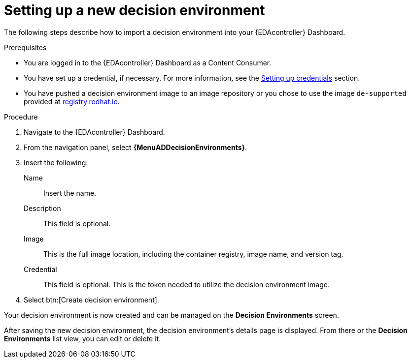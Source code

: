 [id="eda-set-up-new-decision-environment"]

= Setting up a new decision environment

The following steps describe how to import a decision environment into your {EDAcontroller} Dashboard.

.Prerequisites

* You are logged in to the {EDAcontroller} Dashboard as a Content Consumer.
* You have set up a credential, if necessary.
For more information, see the xref:eda-set-up-credential[Setting up credentials] section.
* You have pushed a decision environment image to an image repository or you chose to use the image `de-supported` provided at link:http://registry.redhat.io/[registry.redhat.io].

.Procedure
// ddacosta I'm not sure whether there will be an EDA specific dashboard in the gateway. Step 1 might need to change to something like "Log in to AAP".
. Navigate to the {EDAcontroller} Dashboard.
. From the navigation panel, select *{MenuADDecisionEnvironments}*.
. Insert the following:
+
Name:: Insert the name.
Description:: This field is optional.
Image:: This is the full image location, including the container registry, image name, and version tag.
Credential:: This field is optional. This is the token needed to utilize the decision environment image.
. Select btn:[Create decision environment].

Your decision environment is now created and can be managed on the *Decision Environments* screen.

After saving the new decision environment, the decision environment's details page is displayed.
From there or the *Decision Environments* list view, you can edit or delete it.
